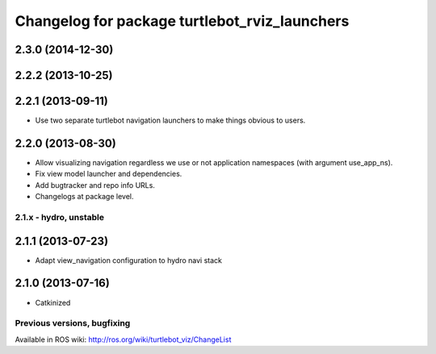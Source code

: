 ^^^^^^^^^^^^^^^^^^^^^^^^^^^^^^^^^^^^^^^^^^^^^^
Changelog for package turtlebot_rviz_launchers
^^^^^^^^^^^^^^^^^^^^^^^^^^^^^^^^^^^^^^^^^^^^^^

2.3.0 (2014-12-30)
------------------

2.2.2 (2013-10-25)
------------------

2.2.1 (2013-09-11)
------------------
* Use two separate turtlebot navigation launchers to make things obvious to users.

2.2.0 (2013-08-30)
------------------
* Allow visualizing navigation regardless we use or not application namespaces (with argument use_app_ns).
* Fix view model launcher and dependencies.
* Add bugtracker and repo info URLs.
* Changelogs at package level.


2.1.x - hydro, unstable
=======================

2.1.1 (2013-07-23)
------------------
* Adapt view_navigation configuration to hydro navi stack

2.1.0 (2013-07-16)
------------------
* Catkinized


Previous versions, bugfixing
============================

Available in ROS wiki: http://ros.org/wiki/turtlebot_viz/ChangeList
